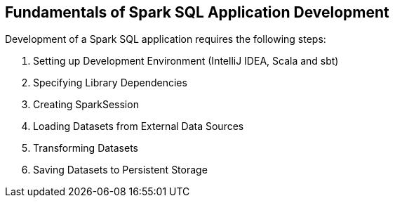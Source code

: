 == Fundamentals of Spark SQL Application Development

Development of a Spark SQL application requires the following steps:

. Setting up Development Environment (IntelliJ IDEA, Scala and sbt)
. Specifying Library Dependencies
. Creating SparkSession
. Loading Datasets from External Data Sources
. Transforming Datasets
. Saving Datasets to Persistent Storage
